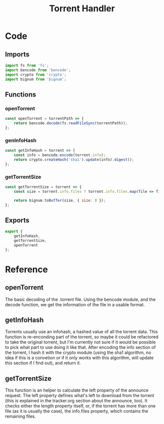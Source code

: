 #+TITLE: Torrent Handler
#+DESCRIPTION: Functions related to handling the actual torrent file and its contents
#+PROPERTY: :tangle "./torrent-handler.js"

* Code
** Imports
#+BEGIN_SRC js :tangle yes
import fs from 'fs';
import bencode from 'bencode';
import crypto from 'crypto';
import bignum from 'bignum';
#+END_SRC

** Functions
*** openTorrent
#+BEGIN_SRC js :tangle yes
const openTorrent = torrentPath => {
    return bencode.decode(fs.readFileSync(torrentPath));
};
#+END_SRC
*** genInfoHash
#+BEGIN_SRC js :tangle yes
const getInfoHash = torrent => {
    const info = bencode.encode(torrent.info);
    return crypto.createHash('sha1').update(info).digest();
};
#+END_SRC
*** getTorrentSize
#+BEGIN_SRC js :tangle yes
const getTorrentSize = torrent => {
    const size = torrent.info.files ? torrent.info.files.map(file => file.length).reduce((a, b) => a + b) : torrent.info.length;

    return bignum.toBuffer(size, { size: 8 });
};
#+END_SRC

** Exports
#+BEGIN_SRC js :tangle yes
export {
    getInfoHash,
    getTorrentSize,
    openTorrent
};
#+END_SRC

* Reference
** openTorrent
The basic decoding of the .torrent file. Using the bencode module, and the decode function, we get the information of the file in a usable format.
** getInfoHash
Torrents usually use an infohash, a hashed value of all the torrent data. This function is re-enconding part of the torrent, so maybe it could be refactored to take the original torrent, but I'm currently not sure if it would be possible to pick what part to use doing it like that.
After encoding the info section of the torrent, I hash it with the crypto module (using the sha1 algorithm, no idea if this is a convetion or if it only works with this algorithm, will update this section if I find out), and return it.
** getTorrentSize
This function is an helper to calculate the left property of the announce request. The left property defines what's left to download from the torrent (this is explained in the tracker.org section about the announce, too). It checks either the length property itself, or, if the torrent has more than one file (as it is usually the case), the info.files property, which contains the remaining files.
